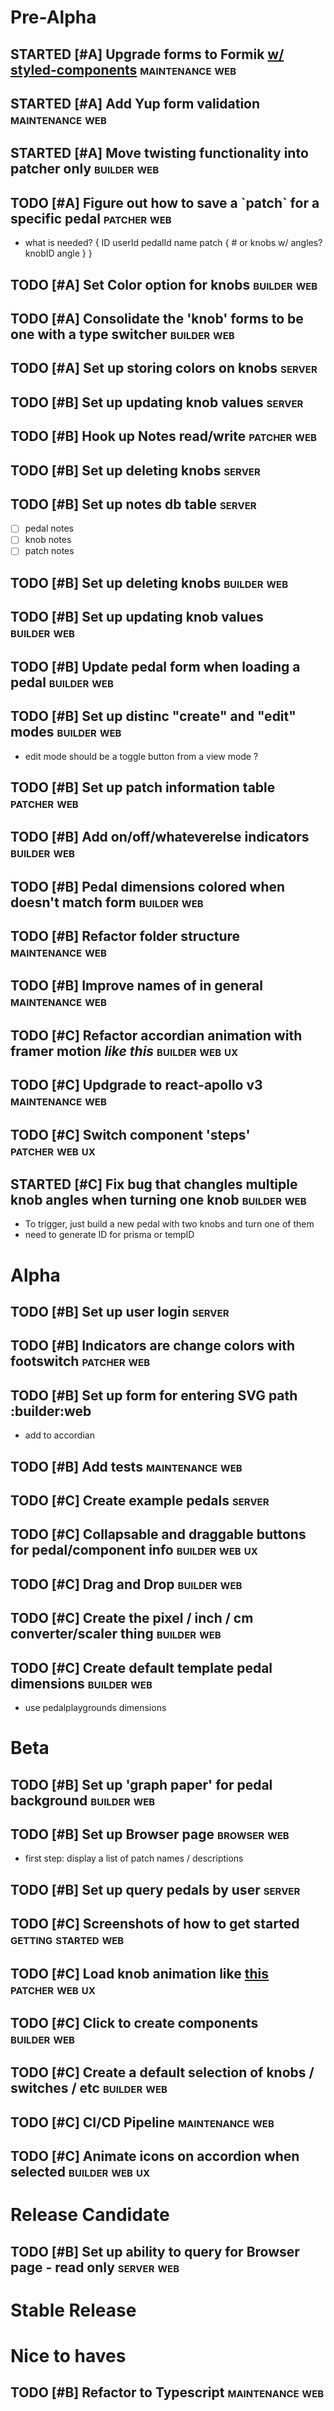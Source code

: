 * Pre-Alpha
** STARTED [#A] Upgrade forms to Formik [[https://medium.com/teamsubchannel/react-formik-styled-components-add78b37971f][w/ styled-components]] :maintenance:web:
** STARTED [#A] Add Yup form validation                     :maintenance:web:
** STARTED [#A] Move twisting functionality into patcher only   :builder:web:
** TODO [#A] Figure out how to save a `patch` for a specific pedal :patcher:web:
   - what is needed?
    {
	ID
	userId
	pedalId
	name
	patch { # or knobs w/ angles?
	    knobID
	    angle
	}
    }
** TODO [#A] Set Color option for knobs                         :builder:web:
** TODO [#A] Consolidate the 'knob' forms to be one with a type switcher :builder:web:
** TODO [#A] Set up storing colors on knobs                          :server:
** TODO [#B] Set up updating knob values                             :server:
** TODO [#B] Hook up Notes read/write                           :patcher:web:
** TODO [#B] Set up deleting knobs                                   :server:
** TODO [#B] Set up notes db table                                   :server:
   - [ ] pedal notes
   - [ ] knob notes
   - [ ] patch notes
** TODO [#B] Set up deleting knobs                              :builder:web:
** TODO [#B] Set up updating knob values                        :builder:web:
** TODO [#B] Update pedal form when loading a pedal             :builder:web:
** TODO [#B] Set up distinc "create" and "edit" modes           :builder:web:
   - edit mode should be a toggle button from a view mode ?
** TODO [#B] Set up patch information table                     :patcher:web:
** TODO [#B] Add on/off/whateverelse indicators                 :builder:web:
** TODO [#B] Pedal dimensions colored when doesn't match form   :builder:web:
** TODO [#B] Refactor folder structure                      :maintenance:web:
** TODO [#B] Improve names of in general                    :maintenance:web:
** TODO [#C] Refactor accordian animation with framer motion [[ https://codesandbox.io/s/framer-motion-accordion-qx958][like this]] :builder:web:ux:
** TODO [#C] Updgrade to react-apollo v3                    :maintenance:web:
** TODO [#C] Switch component 'steps'                        :patcher:web:ux:
** STARTED [#C] Fix bug that changles multiple knob angles when turning one knob :builder:web:
   - To trigger, just build a new pedal with two knobs and turn one of them
   - need to generate ID for prisma or tempID
* Alpha
** TODO [#B] Set up user login                                       :server:
** TODO [#B] Indicators are change colors with footswitch       :patcher:web:
** TODO [#B] Set up form for entering SVG path                 :builder:web
   - add to accordian
** TODO [#B] Add tests                                      :maintenance:web:
** TODO [#C] Create example pedals                                   :server:
** TODO [#C] Collapsable and draggable buttons for pedal/component info :builder:web:ux:
** TODO [#C] Drag and Drop                                      :builder:web:
** TODO [#C] Create the pixel / inch / cm converter/scaler thing :builder:web:
** TODO [#C] Create default template pedal dimensions           :builder:web:
   - use pedalplaygrounds dimensions
* Beta
** TODO [#B] Set up 'graph paper' for pedal background          :builder:web:
** TODO [#B] Set up Browser page                                :browser:web:
   - first step: display a list of patch names / descriptions
** TODO [#B] Set up query pedals by user                             :server:
** TODO [#C] Screenshots of how to get started          :getting:started:web:
** TODO [#C] Load knob animation like [[https://codesandbox.io/s/framer-motion-directional-stagger-effect-grid-f127v][this]]                   :patcher:web:ux:
** TODO [#C] Click to create components                         :builder:web:
** TODO [#C] Create a default selection of knobs / switches / etc :builder:web:
** TODO [#C] CI/CD Pipeline                                 :maintenance:web:
** TODO [#C] Animate icons on accordion when selected        :builder:web:ux:
* Release Candidate
** TODO [#B] Set up ability to query for Browser page - read only :server:web:
* Stable Release
* Nice to haves
** TODO [#B] Refactor to Typescript                         :maintenance:web:

